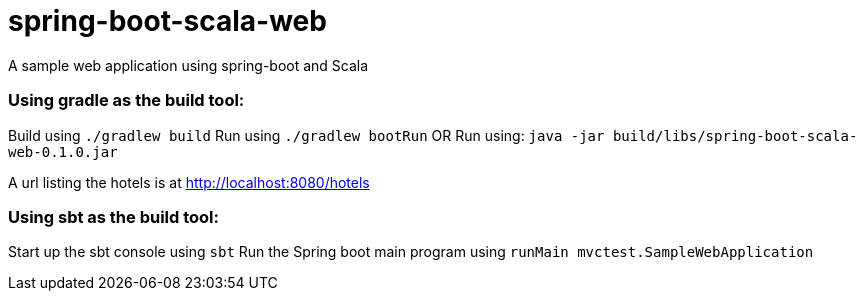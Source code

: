 = spring-boot-scala-web
A sample web application using spring-boot and Scala


=== Using gradle as the build tool:

Build using `./gradlew build`
Run using `./gradlew bootRun`
OR
Run using: `java -jar build/libs/spring-boot-scala-web-0.1.0.jar`

A url listing the hotels is at http://localhost:8080/hotels[http://localhost:8080/hotels]


=== Using sbt as the build tool:

Start up the sbt console using `sbt`
Run the Spring boot main program using `runMain mvctest.SampleWebApplication`



